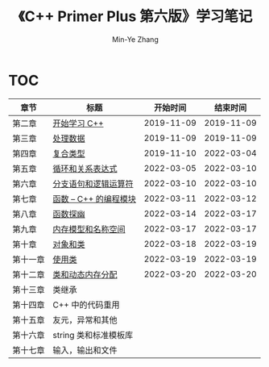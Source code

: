 #+title: 《C++ Primer Plus 第六版》学习笔记
#+author: Min-Ye Zhang

[[https://github.com/minyez/cpp-primer-plus-6th/actions/workflows/ci.yml/badge.svg]]

* TOC
| 章节     | 标题                                   |   开始时间 |   结束时间 |
|----------+----------------------------------------+------------+------------|
| 第二章   | [[file:ch02/][开始学习 C++]]           | 2019-11-09 | 2019-11-09 |
| 第三章   | [[file:ch03/][处理数据]]               | 2019-11-09 | 2019-11-09 |
| 第四章   | [[file:ch04/][复合类型]]               | 2019-11-10 | 2022-03-04 |
| 第五章   | [[file:ch05/][循环和关系表达式]]       | 2022-03-05 | 2022-03-10 |
| 第六章   | [[file:ch06/][分支语句和逻辑运算符]]   | 2022-03-10 | 2022-03-10 |
| 第七章   | [[file:ch07/][函数 -- C++ 的编程模块]] | 2022-03-11 | 2022-03-12 |
| 第八章   | [[file:ch08/][函数探幽]]               | 2022-03-14 | 2022-03-17 |
| 第九章   | [[file:ch09/][内存模型和名称空间]]     | 2022-03-17 | 2022-03-17 |
| 第十章   | [[file:ch10/][对象和类]]               | 2022-03-18 | 2022-03-19 |
| 第十一章 | [[file:ch11/][使用类]]                 | 2022-03-19 | 2022-03-19 |
| 第十二章 | [[file:ch12/][类和动态内存分配]]       | 2022-03-20 | 2022-03-20 |
| 第十三章 | 类继承                                 |            |            |
| 第十四章 | C++ 中的代码重用                       |            |            |
| 第十五章 | 友元，异常和其他                       |            |            |
| 第十六章 | string 类和标准模板库                  |            |            |
| 第十七章 | 输入，输出和文件                       |            |            |
